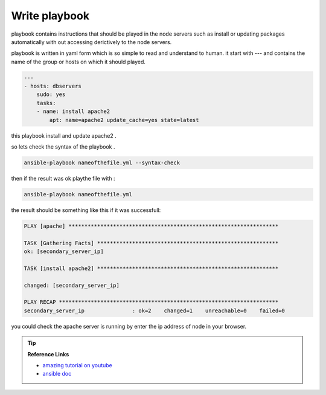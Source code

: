 
Write playbook 
==================


playbook contains instructions that should be played in the node servers such as install or 
updating packages automatically with out accessing derictively to the node servers.


playbook is written in yaml form which is so simple to read and understand to human.
it start with --- and contains the name of the group or hosts on which it should played.


.. code-block:: yaml

    ---
    - hosts: dbservers
        sudo: yes
        tasks:
        - name: install apache2
            apt: name=apache2 update_cache=yes state=latest

this playbook install and update apache2 . 


so lets check the syntax of the playbook .

.. code-block:: bash

    ansible-playbook nameofthefile.yml --syntax-check

then if the result was ok playthe file with :

.. code-block:: bash

    ansible-playbook nameofthefile.yml 


the result should be something like this if it was successfull:

.. code-block:: console

    PLAY [apache] ******************************************************************

    TASK [Gathering Facts] *********************************************************
    ok: [secondary_server_ip]

    TASK [install apache2] *********************************************************

    changed: [secondary_server_ip]

    PLAY RECAP *********************************************************************
    secondary_server_ip               : ok=2    changed=1    unreachable=0    failed=0


you could check the apache server is running by enter the ip address of node in your browser.


.. tip::

    **Reference Links**

    * `amazing tutorial on youtube <https://youtu.be/3RiVKs8GHYQ>`_
    * `ansible doc <https://docs.ansible.com/>`_
    



